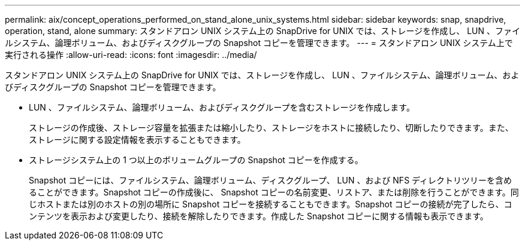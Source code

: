 ---
permalink: aix/concept_operations_performed_on_stand_alone_unix_systems.html 
sidebar: sidebar 
keywords: snap, snapdrive, operation, stand, alone 
summary: スタンドアロン UNIX システム上の SnapDrive for UNIX では、ストレージを作成し、 LUN 、ファイルシステム、論理ボリューム、およびディスクグループの Snapshot コピーを管理できます。 
---
= スタンドアロン UNIX システム上で実行される操作
:allow-uri-read: 
:icons: font
:imagesdir: ../media/


[role="lead"]
スタンドアロン UNIX システム上の SnapDrive for UNIX では、ストレージを作成し、 LUN 、ファイルシステム、論理ボリューム、およびディスクグループの Snapshot コピーを管理できます。

* LUN 、ファイルシステム、論理ボリューム、およびディスクグループを含むストレージを作成します。
+
ストレージの作成後、ストレージ容量を拡張または縮小したり、ストレージをホストに接続したり、切断したりできます。また、ストレージに関する設定情報を表示することもできます。

* ストレージシステム上の 1 つ以上のボリュームグループの Snapshot コピーを作成する。
+
Snapshot コピーには、ファイルシステム、論理ボリューム、ディスクグループ、 LUN 、および NFS ディレクトリツリーを含めることができます。Snapshot コピーの作成後に、 Snapshot コピーの名前変更、リストア、または削除を行うことができます。同じホストまたは別のホストの別の場所に Snapshot コピーを接続することもできます。Snapshot コピーの接続が完了したら、コンテンツを表示および変更したり、接続を解除したりできます。作成した Snapshot コピーに関する情報も表示できます。


